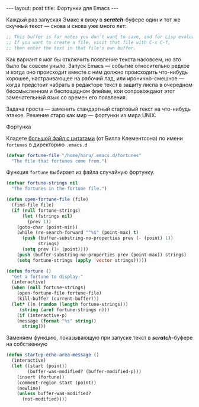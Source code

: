 #+OPTIONS: H:3 num:nil toc:nil \n:nil @:t ::t |:t ^:t -:t f:t *:t TeX:t LaTeX:nil skip:nil d:t tags:not-in-toc
#+STARTUP: SHOWALL INDENT
#+STARTUP: HIDESTARS
#+BEGIN_HTML
---
layout: post
title: Фортунки для Emacs
---
#+END_HTML

Каждый раз запуская Эмакс я вижу в /*scratch*/-буфере один и
тот же скучный текст — снова и снова уже много лет:

#+begin_src emacs-lisp
;; This buffer is for notes you don't want to save, and for Lisp evaluation.
;; If you want to create a file, visit that file with C-x C-f,
;; then enter the text in that file's own buffer.
#+end_src

Как вариант я мог бы отключить появление текста насовсем, но это было
бы совсем уныло. Запуск Emacs — событие относительно редкое и когда
оно происходит вместе с ним должно происходить что-нибудь хорошее,
настраивающее на рабочий лад, или иронично-смешное — когда предстоит
набрать в редакторе текст в защиту лиспа в очередном бессмысленном и
беспощадном флейме, кои сопровождают этот замечательный язык со времен
его появления.

Задача проста — заменить стандартный стартовый текст на что-нибудь
этакое. Решение старо как мир — фортунки из мира UNIX.

#+BEGIN_HTML
  <div class="figure">
    <p><a href="/images/emacs-fortune.png">
        <img src="/images/emacs-fortune.png"
             alt="Фортунка"></a>
      Фортунка</p></div>
#+END_HTML

Кладете [[https://github.com/zahardzhan/emacs-starter-kit/raw/haru/fortunes][большой файл с цитатами]] (от Билла Клементсона) по имени
=fortunes= в директорию =.emacs.d=

#+begin_src emacs-lisp
(defvar fortune-file "/home/haru/.emacs.d/fortunes"
  "The file that fortunes come from.")
#+end_src

Функция =fortune= выбирает из файла случайную фортунку.

#+begin_src emacs-lisp
(defvar fortune-strings nil
  "The fortunes in the fortune file.")

(defun open-fortune-file (file)
  (find-file file)
  (if (null fortune-strings)
      (let ((strings nil)
        (prev 1))
    (goto-char (point-min))
    (while (re-search-forward "^%$" (point-max) t)
      (push (buffer-substring-no-properties prev (- (point) 1))
            strings)
      (setq prev (1+ (point))))
    (push (buffer-substring-no-properties prev (point-max)) strings)
    (setq fortune-strings (apply 'vector strings)))))

(defun fortune ()
  "Get a fortune to display."
  (interactive)
  (when (null fortune-strings)
    (open-fortune-file fortune-file)
    (kill-buffer (current-buffer)))
  (let* ((n (random (length fortune-strings)))
     (string (aref fortune-strings n)))
    (if (interactive-p)
    (message (format "%s" string))
      string)))
#+end_src

Заменяем функцию, показывающую при запуске текст в /*scratch*/-буфере
на собственную

#+begin_src emacs-lisp
(defun startup-echo-area-message ()
  (interactive)
  (let ((start (point))
        (buffer-was-modified? (buffer-modified-p)))
    (insert (fortune))
    (comment-region start (point))
    (newline)
    (unless buffer-was-modified?
      (not-modified))))
#+end_src
